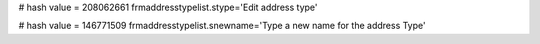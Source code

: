 
# hash value = 208062661
frmaddresstypelist.stype='Edit address type'


# hash value = 146771509
frmaddresstypelist.snewname='Type a new name for the address Type'

